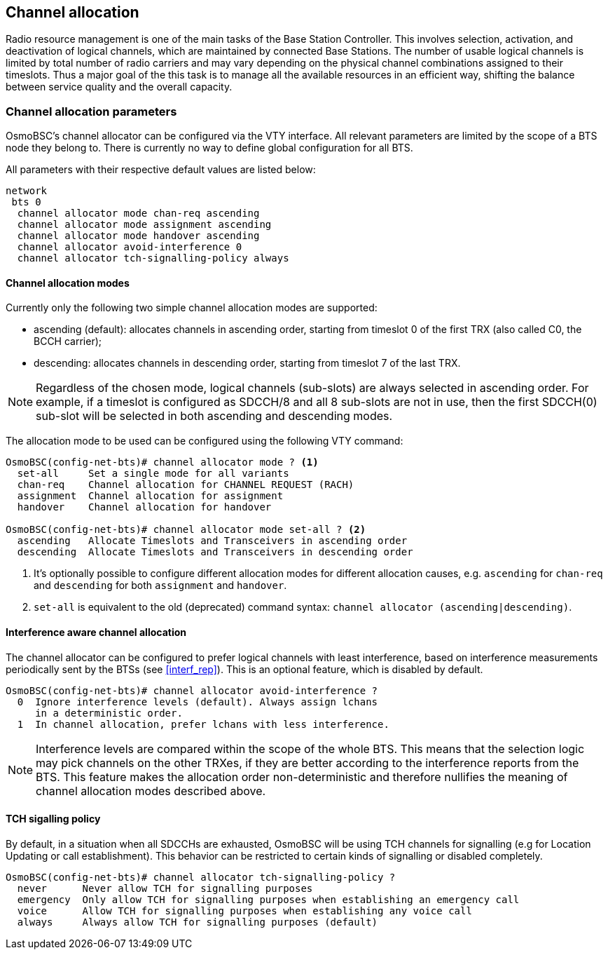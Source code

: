== Channel allocation

Radio resource management is one of the main tasks of the Base Station Controller.
This involves selection, activation, and deactivation of logical channels, which
are maintained by connected Base Stations.  The number of usable logical channels
is limited by total number of radio carriers and may vary depending on the physical
channel combinations assigned to their timeslots.  Thus a major goal of the this
task is to manage all the available resources in an efficient way, shifting the
balance between service quality and the overall capacity.

=== Channel allocation parameters

OsmoBSC's channel allocator can be configured via the VTY interface.  All
relevant parameters are limited by the scope of a BTS node they belong to.
There is currently no way to define global configuration for all BTS.

All parameters with their respective default values are listed below:

----
network
 bts 0
  channel allocator mode chan-req ascending
  channel allocator mode assignment ascending
  channel allocator mode handover ascending
  channel allocator avoid-interference 0
  channel allocator tch-signalling-policy always
----

==== Channel allocation modes

Currently only the following two simple channel allocation modes are supported:

- ascending (default): allocates channels in ascending order,
starting from timeslot 0 of the first TRX (also called C0, the BCCH carrier);
- descending: allocates channels in descending order,
starting from timeslot 7 of the last TRX.

NOTE: Regardless of the chosen mode, logical channels (sub-slots) are always
selected in ascending order.  For example, if a timeslot is configured as SDCCH/8
and all 8 sub-slots are not in use, then the first SDCCH(0) sub-slot will be
selected in both ascending and descending modes.

The allocation mode to be used can be configured using the following VTY command:

----
OsmoBSC(config-net-bts)# channel allocator mode ? <1>
  set-all     Set a single mode for all variants
  chan-req    Channel allocation for CHANNEL REQUEST (RACH)
  assignment  Channel allocation for assignment
  handover    Channel allocation for handover

OsmoBSC(config-net-bts)# channel allocator mode set-all ? <2>
  ascending   Allocate Timeslots and Transceivers in ascending order
  descending  Allocate Timeslots and Transceivers in descending order
----
<1> It's optionally possible to configure different allocation modes for
different allocation causes, e.g. `ascending` for `chan-req` and `descending`
for both `assignment` and `handover`.
<2> `set-all` is equivalent to the old (deprecated) command syntax:
`channel allocator (ascending|descending)`.

==== Interference aware channel allocation

The channel allocator can be configured to prefer logical channels with least
interference, based on interference measurements periodically sent by the BTSs
(see <<interf_rep>>).  This is an optional feature, which is disabled by default.

----
OsmoBSC(config-net-bts)# channel allocator avoid-interference ?
  0  Ignore interference levels (default). Always assign lchans
     in a deterministic order.
  1  In channel allocation, prefer lchans with less interference.
----

NOTE: Interference levels are compared within the scope of the whole BTS.  This
means that the selection logic may pick channels on the other TRXes, if they are
better according to the interference reports from the BTS.  This feature makes
the allocation order non-deterministic and therefore nullifies the meaning of
channel allocation modes described above.

==== TCH sigalling policy

By default, in a situation when all SDCCHs are exhausted, OsmoBSC will be using TCH
channels for signalling (e.g for Location Updating or call establishment).  This
behavior can be restricted to certain kinds of signalling or disabled completely.

----
OsmoBSC(config-net-bts)# channel allocator tch-signalling-policy ?
  never      Never allow TCH for signalling purposes
  emergency  Only allow TCH for signalling purposes when establishing an emergency call
  voice      Allow TCH for signalling purposes when establishing any voice call
  always     Always allow TCH for signalling purposes (default)
----
